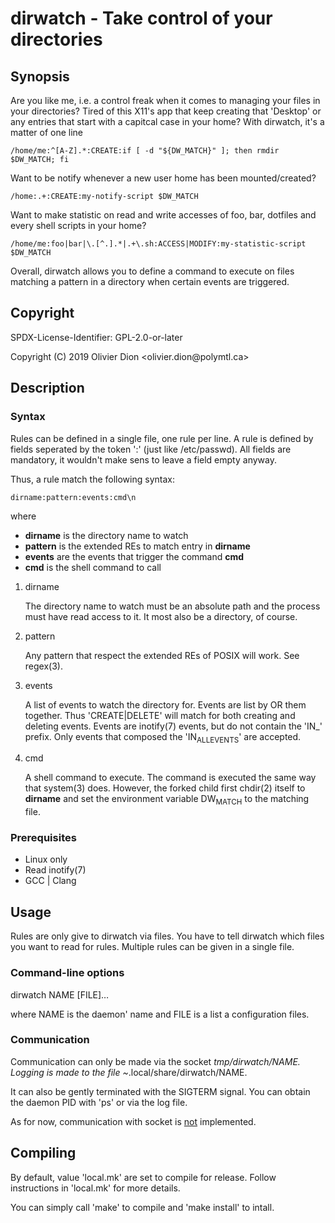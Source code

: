 * dirwatch - Take control of your directories
** Synopsis

   Are you like me, i.e. a control freak when it comes to managing
   your files in your directories?  Tired of this X11's app that keep
   creating that 'Desktop' or any entries that start with a capitcal
   case in your home?  With dirwatch, it's a matter of one line

   #+BEGIN_EXAMPLE
   /home/me:^[A-Z].*:CREATE:if [ -d "${DW_MATCH}" ]; then rmdir $DW_MATCH; fi
   #+END_EXAMPLE

   Want to be notify whenever a new user home has been mounted/created?

   #+BEGIN_EXAMPLE
   /home:.+:CREATE:my-notify-script $DW_MATCH
   #+END_EXAMPLE

   Want to make statistic on read and write accesses of foo, bar,
   dotfiles and every shell scripts in your home?
   #+BEGIN_EXAMPLE
   /home/me:foo|bar|\.[^.].*|.+\.sh:ACCESS|MODIFY:my-statistic-script $DW_MATCH
   #+END_EXAMPLE

   Overall, dirwatch allows you to define a command to execute on
   files matching a pattern in a directory when certain events are
   triggered.

** Copyright

   SPDX-License-Identifier: GPL-2.0-or-later

   Copyright (C) 2019 Olivier Dion <olivier.dion@polymtl.ca>

** Description
*** Syntax

   Rules can be defined in a single file, one rule per line.  A rule
   is defined by fields seperated by the token ':' (just like
   /etc/passwd).  All fields are mandatory, it wouldn't make sens to
   leave a field empty anyway.

   Thus, a rule match the following syntax:
   #+BEGIN_EXAMPLE
   dirname:pattern:events:cmd\n
   #+END_EXAMPLE
   where

   - *dirname* is the directory name to watch
   - *pattern* is the extended REs to match entry in *dirname*
   - *events* are the events that trigger the command *cmd*
   - *cmd* is the shell command to call
   
**** dirname
    
    The directory name to watch must be an absolute path and the
    process must have read access to it.  It most also be a directory,
    of course.

**** pattern

    Any pattern that respect the extended REs of POSIX will work. See
    regex(3).

**** events

    A list of events to watch the directory for.  Events are list by
    OR them together.  Thus 'CREATE|DELETE' will match for both
    creating and deleting events.  Events are inotify(7) events, but
    do not contain the 'IN_' prefix.  Only events that composed the
    'IN_ALL_EVENTS' are accepted.

**** cmd

    A shell command to execute.  The command is executed the same way
    that system(3) does. However, the forked child first chdir(2)
    itself to *dirname* and set the environment variable DW_MATCH to
    the matching file.
 
*** Prerequisites

    - Linux only
    - Read inotify(7)
    - GCC | Clang
      
** Usage

   Rules are only give to dirwatch via files.  You have to tell
   dirwatch which files you want to read for rules.  Multiple rules
   can be given in a single file.

*** Command-line options

    dirwatch NAME [FILE]...

    where NAME is the daemon' name and FILE is a list a configuration
    files.

*** Communication

    Communication can only be made via the socket /tmp/dirwatch/NAME.
    Logging is made to the file ~/.local/share/dirwatch/NAME.

    It can also be gently terminated with the SIGTERM signal.  You can
    obtain the daemon PID with 'ps' or via the log file.

    As for now, communication with socket is _not_ implemented.

** Compiling

   By default, value 'local.mk' are set to compile for release.
   Follow instructions in 'local.mk' for more details.

   You can simply call 'make' to compile and 'make install' to intall.
   

